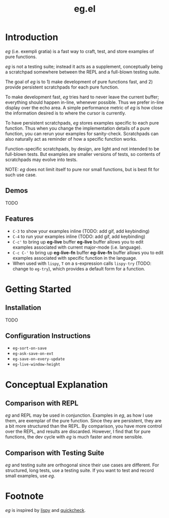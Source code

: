 #+OPTIONS: toc
#+title: eg.el

* Introduction
/eg/ (i.e. exempli gratia) is a fast way to craft, test, and store examples of pure functions.

/eg/ is not a testing suite; instead it acts as a supplement, conceptually being a scratchpad somewhere between the REPL and a full-blown testing suite.

The goal of /eg/ is to 1) make development of pure functions fast, and 2) provide persistent scratchpads for each pure function.

To make development fast, /eg/ tries hard to never leave the current buffer; everything should happen in-line, whenever possible. Thus we prefer in-line display over the echo area. A simple performance metric of /eg/ is how close the information desired is to where the cursor is currently.

To have persistent scratchpads, /eg/ stores examples specific to each pure function. Thus when you change the implementation details of a pure function, you can rerun your examples for sanity-check. Scratchpads can also naturally act as reminder of how a specific function works.

Function-specific scratchpads, by design, are light and not intended to be full-blown tests. But examples are smaller versions of tests, so contents of scratchpads may evolve into tests.

NOTE: /eg/ does not limit itself to pure nor small functions, but is best fit for such use case.

** Demos
TODO

** Features
- ~C-3~ to show your examples inline (TODO: add gif, add keybinding)
- ~C-4~ to run your examples inline (TODO: add gif, add keybinding)
- ~C-c'~ to bring up *eg-live* buffer
  *eg-live* buffer allows you to edit examples associated with current major-mode (i.e. language).
- ~C-c C-'~ to bring up *eg-live-fn* buffer
  *eg-live-fn* buffer allows you to edit examples associated with specific function in the language.
- When used with ~lispy~, ~T~ on a s-expression calls ~lispy-try~ (TODO: change to ~eg-try~), which provides a default form for a function.

* Getting Started

** Installation
TODO

** Configuration Instructions
- ~eg-sort-on-save~
- ~eg-ask-save-on-ext~
- ~eg-save-on-every-update~
- ~eg-live-window-height~

* Conceptual Explanation
** Comparison with REPL
/eg/ and REPL may be used in conjunction. Examples in /eg/, as how I use them, are exemplar of the pure function. Since they are persistent, they are a bit more structured than the REPL. By comparison, you have more control over the REPL, and results are discarded. However, I find that for pure functions, the dev cycle with /eg/ is much faster and more sensible.

** Comparison with Testing Suite
/eg/ and testing suite are orthogonal since their use cases are different. For structured, long tests, use a testing suite. If you want to test and record small examples, use /eg/.

* Footnote
/eg/ is inspired by [[https://github.com/abo-abo/lispy][lispy]] and [[https://hackage.haskell.org/package/QuickCheck][quickcheck]].
